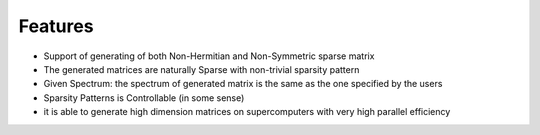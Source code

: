 Features
=================================================

- Support of generating of both Non-Hermitian and Non-Symmetric sparse matrix

- The generated matrices are naturally Sparse with non-trivial sparsity pattern

- Given Spectrum: the spectrum of generated matrix is the same as the one specified by the users

- Sparsity Patterns is Controllable (in some sense)

- it is able to generate high dimension matrices on supercomputers with very high parallel efficiency